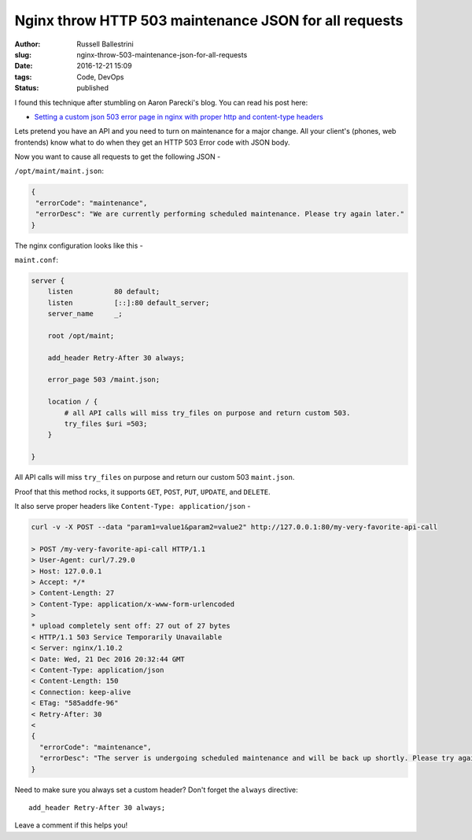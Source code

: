 Nginx throw HTTP 503 maintenance JSON for all requests
################################################################

:author: Russell Ballestrini
:slug: nginx-throw-503-maintenance-json-for-all-requests
:date: 2016-12-21 15:09
:tags: Code, DevOps
:status: published

I found this technique after stumbling on Aaron Parecki's blog.  You can read his post here:

* `Setting a custom json 503 error page in nginx with proper http and content-type headers <https://aaronparecki.com/2014/09/03/28/custom-json-503-error-page-nginx-http-content-type-headers>`_

Lets pretend you have an API and you need to turn on maintenance for a major change.
All your client's (phones, web frontends) know what to do when they get an HTTP 503 Error code with JSON body.

Now you want to cause all requests to get the following JSON -

``/opt/maint/maint.json``:

.. code-block:: json

 {
  "errorCode": "maintenance",
  "errorDesc": "We are currently performing scheduled maintenance. Please try again later."
 }

The nginx configuration looks like this -

``maint.conf``:

.. code-block:: nginx

 server {
     listen          80 default;
     listen          [::]:80 default_server;
     server_name     _;

     root /opt/maint;

     add_header Retry-After 30 always;

     error_page 503 /maint.json;
 
     location / {
         # all API calls will miss try_files on purpose and return custom 503.
         try_files $uri =503;
     }

 }
 
All API calls will miss ``try_files`` on purpose and return our custom 503 ``maint.json``.

Proof that this method rocks, it supports ``GET``, ``POST``, ``PUT``, ``UPDATE``, and ``DELETE``.

It also serve proper headers like ``Content-Type: application/json`` -

.. code-block:: curl

 curl -v -X POST --data "param1=value1&param2=value2" http://127.0.0.1:80/my-very-favorite-api-call

 > POST /my-very-favorite-api-call HTTP/1.1
 > User-Agent: curl/7.29.0
 > Host: 127.0.0.1
 > Accept: */*
 > Content-Length: 27
 > Content-Type: application/x-www-form-urlencoded
 >
 * upload completely sent off: 27 out of 27 bytes
 < HTTP/1.1 503 Service Temporarily Unavailable
 < Server: nginx/1.10.2
 < Date: Wed, 21 Dec 2016 20:32:44 GMT
 < Content-Type: application/json
 < Content-Length: 150
 < Connection: keep-alive
 < ETag: "585addfe-96"
 < Retry-After: 30
 <
 {
   "errorCode": "maintenance",
   "errorDesc": "The server is undergoing scheduled maintenance and will be back up shortly. Please try again later"
 }

Need to make sure you always set a custom header? Don't forget the ``always`` directive::

      add_header Retry-After 30 always;

Leave a comment if this helps you!
